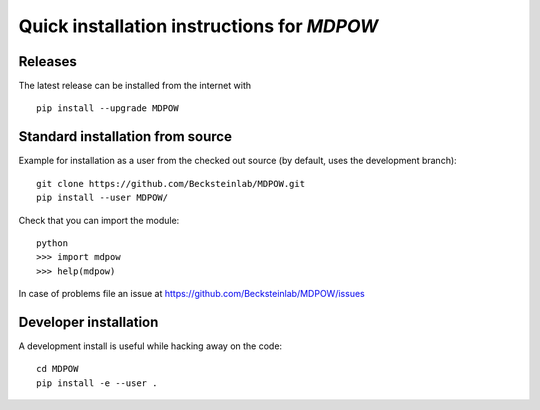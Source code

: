 =============================================
 Quick installation instructions for *MDPOW*
=============================================

Releases
--------

The latest release can be installed from the internet with ::

  pip install --upgrade MDPOW


Standard installation from source 
---------------------------------

Example for installation as a user from the checked out source (by
default, uses the development branch)::

  git clone https://github.com/Becksteinlab/MDPOW.git  
  pip install --user MDPOW/

Check that you can import the module::

  python
  >>> import mdpow
  >>> help(mdpow)

In case of problems  file an issue at
https://github.com/Becksteinlab/MDPOW/issues


Developer installation
----------------------

A development install is useful while hacking away on the code::

 cd MDPOW
 pip install -e --user .

  
